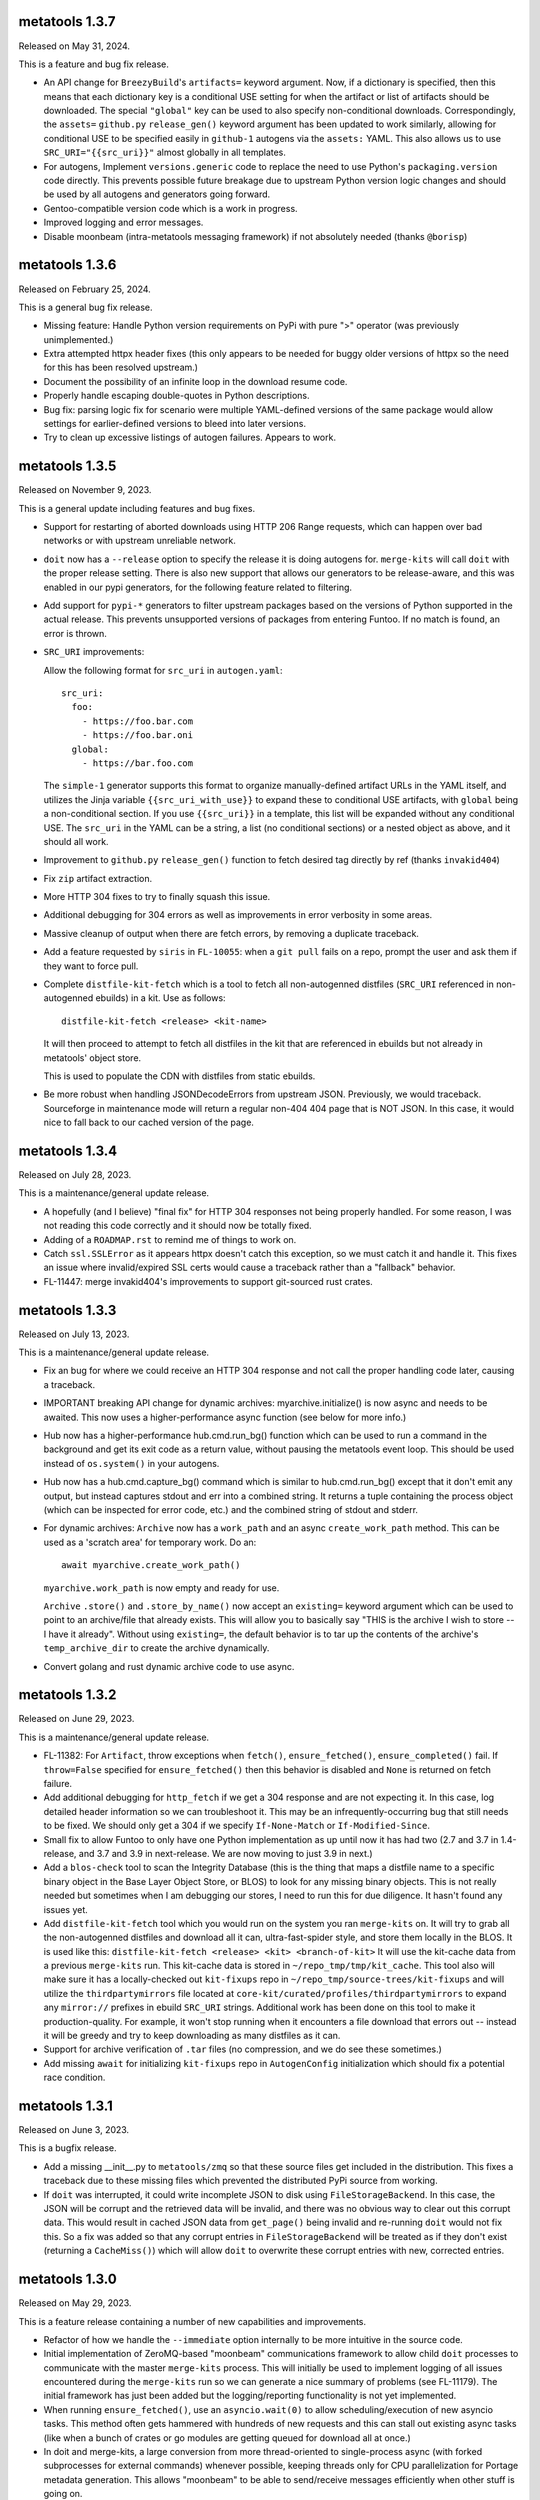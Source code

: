 metatools 1.3.7
===============

Released on May 31, 2024.

This is a feature and bug fix release.

* An API change for ``BreezyBuild``'s ``artifacts=`` keyword
  argument. Now, if a dictionary is specified, then this means
  that each dictionary key is a conditional USE setting for
  when the artifact or list of artifacts should be downloaded.
  The special ``"global"`` key can be used to also specify
  non-conditional downloads. Correspondingly, the ``assets=``
  ``github.py`` ``release_gen()`` keyword argument has been
  updated to work similarly, allowing for conditional USE to
  be specified easily in ``github-1`` autogens via the ``assets:``
  YAML. This also allows us to use ``SRC_URI="{{src_uri}}"``
  almost globally in all templates.

* For autogens, Implement ``versions.generic`` code to replace
  the need to use Python's ``packaging.version`` code directly.
  This prevents possible future breakage due to upstream Python
  version logic changes and should be used by all autogens and
  generators going forward.

* Gentoo-compatible version code which is a work in progress.

* Improved logging and error messages.

* Disable moonbeam (intra-metatools messaging framework) if not
  absolutely needed (thanks ``@borisp``)


metatools 1.3.6
===============

Released on February 25, 2024.

This is a general bug fix release.

* Missing feature: Handle Python version requirements on
  PyPi with pure ">" operator (was previously unimplemented.)

* Extra attempted httpx header fixes (this only appears to
  be needed for buggy older versions of httpx so the need
  for this has been resolved upstream.)

* Document the possibility of an infinite loop in the
  download resume code.

* Properly handle escaping double-quotes in Python descriptions.

* Bug fix: parsing logic fix for scenario were multiple
  YAML-defined versions of the same package would allow
  settings for earlier-defined versions to bleed into later
  versions.

* Try to clean up excessive listings of autogen failures.
  Appears to work.

metatools 1.3.5
===============

Released on November 9, 2023.

This is a general update including features and bug
fixes.

* Support for restarting of aborted downloads using HTTP
  206 Range requests, which can happen over bad networks
  or with upstream unreliable network.

* ``doit`` now has a ``--release`` option to specify the
  release it is doing autogens for. ``merge-kits`` will
  call ``doit`` with the proper release setting. There
  is also new support that allows our generators to be
  release-aware, and this was enabled in our pypi
  generators, for the following feature related to
  filtering.

* Add support for ``pypi-*`` generators to filter 
  upstream packages based on the versions of Python
  supported in the actual release. This prevents 
  unsupported versions of packages from entering Funtoo.
  If no match is found, an error is thrown.

* ``SRC_URI`` improvements:

  Allow the following format for ``src_uri`` in
  ``autogen.yaml``::

    src_uri:
      foo:
        - https://foo.bar.com
        - https://foo.bar.oni
      global:
        - https://bar.foo.com

  The ``simple-1`` generator supports this format to organize
  manually-defined artifact URLs in the YAML itself, and
  utilizes the Jinja variable ``{{src_uri_with_use}}`` to
  expand these to conditional USE artifacts, with ``global``
  being a non-conditional section. If you use ``{{src_uri}}``
  in a template, this list will be expanded without any 
  conditional USE. The ``src_uri`` in the YAML can be a
  string, a list (no conditional sections) or a nested
  object as above, and it should all work.

* Improvement to ``github.py`` ``release_gen()`` function
  to fetch desired tag directly by ref (thanks ``invakid404``)

* Fix ``zip`` artifact extraction.

* More HTTP 304 fixes to try to finally squash this issue.

* Additional debugging for 304 errors as well as improvements
  in error verbosity in some areas.

* Massive cleanup of output when there are fetch errors, by
  removing a duplicate traceback.

* Add a feature requested by ``siris`` in ``FL-10055``:
  when a ``git pull`` fails on a repo, prompt the user and
  ask them if they want to force pull.

* Complete ``distfile-kit-fetch`` which is a tool to fetch
  all non-autogenned distfiles (``SRC_URI`` referenced in
  non-autogenned ebuilds) in a kit. Use as follows::

    distfile-kit-fetch <release> <kit-name>

  It will then proceed to attempt to fetch all distfiles in
  the kit that are referenced in ebuilds but not already in
  metatools' object store.

  This is used to populate the CDN with distfiles from
  static ebuilds.

* Be more robust when handling JSONDecodeErrors from upstream JSON.
  Previously, we would traceback. Sourceforge in maintenance mode
  will return a regular non-404 404 page that is NOT JSON. In this
  case, it would nice to fall back to our cached version of the
  page.

metatools 1.3.4
===============

Released on July 28, 2023.

This is a maintenance/general update release.

* A hopefully (and I believe) "final fix" for HTTP 304
  responses not being properly handled. For some reason,
  I was not reading this code correctly and it should
  now be totally fixed.

* Adding of a ``ROADMAP.rst`` to remind me of things to
  work on.

* Catch ``ssl.SSLError`` as it appears httpx doesn't
  catch this exception, so we must catch it and handle
  it. This fixes an issue where invalid/expired SSL
  certs would cause a traceback rather than a "fallback"
  behavior.

* FL-11447: merge invakid404's improvements to support
  git-sourced rust crates.

metatools 1.3.3
===============

Released on July 13, 2023.

This is a maintenance/general update release.

* Fix an bug for where we could receive an HTTP 304 response
  and not call the proper handling code later, causing a
  traceback.

* IMPORTANT breaking API change for dynamic archives:
  myarchive.initialize() is now async and needs to be awaited.
  This now uses a higher-performance async function (see
  below for more info.)

* Hub now has a higher-performance hub.cmd.run_bg() function which
  can be used to run a command in the background and get its
  exit code as a return value, without pausing the metatools
  event loop. This should be used instead of ``os.system()``
  in your autogens.

* Hub now has a hub.cmd.capture_bg() command which is similar to
  hub.cmd.run_bg() except that it don't emit any output, but
  instead captures stdout and err into a combined string.
  It returns a tuple containing the process object (which can
  be inspected for error code, etc.) and the combined string of
  stdout and stderr.

* For dynamic archives: ``Archive`` now has a ``work_path`` and
  an async ``create_work_path`` method. This can be used as a
  'scratch area' for temporary work. Do an::

    await myarchive.create_work_path()

  ``myarchive.work_path`` is now empty and ready for use.

  ``Archive`` ``.store()`` and ``.store_by_name()`` now accept
  an ``existing=`` keyword argument which can be used to point
  to an archive/file that already exists. This will allow you
  to basically say "THIS is the archive I wish to store -- I
  have it already". Without using ``existing=``, the default
  behavior is to tar up the contents of the archive's
  ``temp_archive_dir`` to create the archive dynamically.

* Convert golang and rust dynamic archive code to use async.

metatools 1.3.2
===============

Released on June 29, 2023.

This is a maintenance/general update release.

* FL-11382: For ``Artifact``, throw exceptions when ``fetch()``,
  ``ensure_fetched()``, ``ensure_completed()`` fail. If ``throw=False``
  specified for ``ensure_fetched()`` then this behavior is disabled and
  ``None`` is returned on fetch failure.
* Add additional debugging for ``http_fetch`` if we get a 304 response
  and are not expecting it. In this case, log detailed header information
  so we can troubleshoot it. This may be an infrequently-occurring bug
  that still needs to be fixed. We should only get a 304 if we specify
  ``If-None-Match`` or ``If-Modified-Since``.
* Small fix to allow Funtoo to only have one Python implementation as
  up until now it has had two (2.7 and 3.7 in 1.4-release, and 3.7
  and 3.9 in next-release. We are now moving to just 3.9 in next.)
* Add a ``blos-check`` tool to scan the Integrity Database (this is the
  thing that maps a distfile name to a specific binary object in the
  Base Layer Object Store, or BLOS) to look for any missing binary
  objects. This is not really needed but sometimes when I am debugging
  our stores, I need to run this for due diligence. It hasn't found
  any issues yet.
* Add ``distfile-kit-fetch`` tool which you would run on the system
  you ran ``merge-kits`` on. It will try to grab all the non-autogenned
  distfiles and download all it can, ultra-fast-spider style, and store
  them locally in the BLOS. It is used like this:
  ``distfile-kit-fetch <release> <kit> <branch-of-kit>``
  It will use the kit-cache data from a previous ``merge-kits`` run.
  This kit-cache data is stored in ``~/repo_tmp/tmp/kit_cache``.
  This tool also will make sure it has a locally-checked out
  ``kit-fixups`` repo in ``~/repo_tmp/source-trees/kit-fixups`` and
  will utilize the ``thirdpartymirrors`` file located at
  ``core-kit/curated/profiles/thirdpartymirrors`` to expand any
  ``mirror://`` prefixes in ebuild ``SRC_URI`` strings. Additional
  work has been done on this tool to make it production-quality. For
  example, it won't stop running when it encounters a file download
  that errors out -- instead it will be greedy and try to keep
  downloading as many distfiles as it can.
* Support for archive verification of ``.tar`` files (no compression,
  and we do see these sometimes.)
* Add missing ``await`` for initializing ``kit-fixups`` repo in
  ``AutogenConfig`` initialization which should fix a potential
  race condition.


metatools 1.3.1
===============

Released on June 3, 2023.

This is a bugfix release.

* Add a missing __init__.py to ``metatools/zmq`` so that these
  source files get included in the distribution. This fixes a
  traceback due to these missing files which prevented the 
  distributed PyPi source from working.
* If ``doit`` was interrupted, it could write incomplete JSON
  to disk using ``FileStorageBackend``. In this case, the JSON
  will be corrupt and the retrieved data will be invalid, and
  there was no obvious way to clear out this corrupt data.
  This would result in cached JSON data from ``get_page()``
  being invalid and re-running ``doit`` would not fix this.
  So a fix was added so that any corrupt entries in
  ``FileStorageBackend`` will be treated as if they don't exist
  (returning a ``CacheMiss()``) which will allow ``doit`` to
  overwrite these corrupt entries with new, corrected entries.


metatools 1.3.0
===============

Released on May 29, 2023.

This is a feature release containing a number of new capabilities
and improvements.

* Refactor of how we handle the ``--immediate`` option internally to
  be more intuitive in the source code.
* Initial implementation of ZeroMQ-based "moonbeam" communications
  framework to allow child ``doit`` processes to communicate with
  the master ``merge-kits`` process. This will initially be used to
  implement logging of all issues encountered during the ``merge-kits``
  run so we can generate a nice summary of problems (see FL-11179).
  The initial framework has just been added but the logging/reporting
  functionality is not yet implemented.
* When running ``ensure_fetched()``, use an ``asyncio.wait(0)`` to allow
  scheduling/execution of new asyncio tasks. This method often gets
  hammered with hundreds of new requests and this can stall out
  existing async tasks (like when a bunch of crates or go modules
  are getting queued for download all at once.)
* In doit and merge-kits, a large conversion from more thread-oriented
  to single-process async (with forked subprocesses for external
  commands) whenever possible, keeping threads only for CPU
  parallelization for Portage metadata generation. This allows
  "moonbeam" to be able to send/receive messages efficiently when
  other stuff is going on.
* Python 3.7 compatibility restored to the codebase (I made a minor
  change which made the code 3.9+.)
* Add ``--howdy`` argument for merge-kits which causes "HOWDY" to be
  printed every 0.1 seconds from the moonbeam ZeroMQ engine. This is
  used to test for any issues related to async tasks not being
  scheduled to run frequently. If you don't see HOWDY printed
  continuously then some long-running task is blocking the async
  event loop and this should probably be fixed.
* Fix a 3-year-old bug where the Python USE-optimization code was not
  generating deterministic results in package.use files.
* Misc fixes to pyhelper to introduce sorting in some areas to reduce
  randomization (non-deterministic order) of elements in ebuilds.
* Reimplementation of ``deepdive``. Add an advanced ``deepquery`` that can
  actually rewrite packages.yaml files for us to remove unused ebuilds
  automatically. This is an active area of work and needs some docs
  and cleanup.
* When specifying assets: for github-1 to grab, add a special keyword
  ``"<source.tar.gz>"`` literal string which allows you to grab the
  auto-generated default tarball. There was not previously a way to
  grab this as well as other assets that were uploaded to a release.
* Support ETag and Last-Modified HTTP 304 responses. This dramatically
  improves API limits for GitHub, etc.
* FL-11369: tweak to ``rust.py`` to background and make the cargo update
  async-compatible.
* Deprecate max_age= parameter for fetching (this was a vestigial thing
  that was not being used.)
* As part of the work on HTTP 304 support, ``spider.http_fetch`` now returns
  a tuple of headers and content. This is necessary so we can extract
  "Last-Modified" and "ETag" headers and store them in the fetch
  cache so we can use them for successive requests for the HTTP
  304 support.
* Fix an issue with ``doit`` that is common to all Python programs --
  All python programs will attempt to import things from
  the current working directory if some directory exists
  with the same name as a module it needs. This is really,
  really dumb.
  This caused ``doit`` to fail in python-modules-kit, inside
  ``curated/dev-python``, due to the "click" directory existing
  after first ``doit`` is run, which then caused successive
  ``doit``s to fail when ``httpx`` tries to import the ``click``
  module.
* Cleaned up some error output issues.
* FL-11300: attempt to address Tree OOP hierarchy to ensure
  initialize is available for AutoCreatedGitTree class. (Thanks:
  borisp)

metatools 1.2.1
===============

Released May 1, 2023.

This is a bugfix release that fixes some critical git tree
initialization issues that in some circumstances would result
in the wrong source branch's ebuilds being copied into kits.
See FL-11276. (Thanks: overkill, siris)

metatools-1.2.0
===============

Released April 28, 2023.

This is a feature release containing a number of new capabilities
and improvements.

* Implement dynamic archives API improvements. (FL-10403)
* Add ``{{src_uri}}`` jinja variable to easily output correct
  ``SRC_URI`` in ebuild templates in nearly all cases.
* Fix compatibility with httpx-0.23+ (FL-9888)
* Fetch go dependencies in parallel (FL-11168: thanks: invakid404)
* Fetch rust dependencies in parallel (FL-10404: thanks: invakid404)
* HTTP/2 support with support for re-using existing TCP connections.
* Improved "rich" progress bars (using external module)
* Production-tested tuning to avoid saturating upstream Web
  sites/endpoints.
* Spider will auto-start.
* Removal of threads (``ThreadPoolExecutor``) from main autogen loop. We are
  now purely async.
* Improved repo initialization, to avoid redundant git repo inits which
  is IO intensive and slows merge-kits down.
* Improved reliability of reading redirects.
* 15-minute ``get_page()`` caching by default was broken. It is now fixed.
* Archive verification support. Common file types such as .tar.gz,
  .tar.bz2, .tar.xz, .gz, .bz2, .xz will be checked for integrity. A
  background process will be spawned to extract the data to /dev/null
  and an exception will be thrown if the archive is corrupt. This
  prevents archives from being used or stored that are invalid.
* Addition of a bin/fetch command which can be used to troubleshoot
  fetching problems. It calls ``get_page()`` for all URLs specified on the
  command-line, using the spider. It will throw away the content of
  the page. Just allows you to see if the fetch works. (Like ``wget`` but
  uses our code paths and modules.)
* Removal of erroneous "portage import" (caused by PyCharm adding the
  wrong reference and me clicking on "portage"
* When a ``get_page()`` fails, we will attempt to print the JSON body if
  it's available. This body often contains error details.
* Fix major bug in ``http_fetch_stream()`` (which is used for grabbing
  Artifacts) retrying code, which caused an aborted download that was
  restarted to append the contents of the new download at the end of
  the aborted file. This now works properly.
* Fix ``bin/merge-gentoo-staging`` (FL-10850: thanks: borisp)
* Minor fix to .zst archive handling for dynamic archives.
* Rework of error handling, fixes related to aggregating errors (FL-10556)
* Add GitHub tag pagination using async generators (thanks: invakid404)
* Allow ``create_branches=True`` with a GitTree to create missing branches
  even in prod mode.
